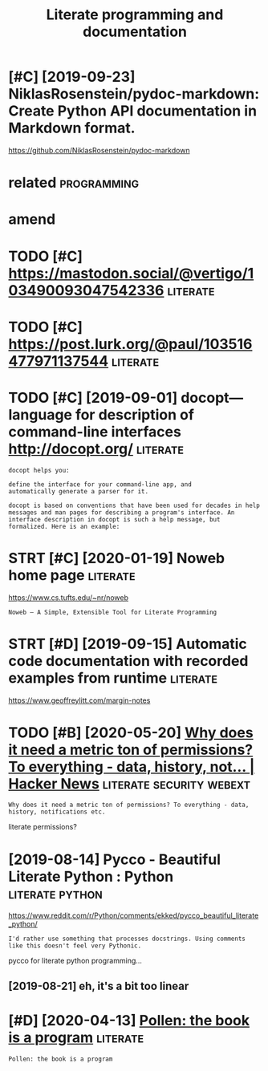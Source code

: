 #+TITLE: Literate programming and documentation
#+filetags: :literate:

* [#C] [2019-09-23] NiklasRosenstein/pydoc-markdown: Create Python API documentation in Markdown format.
:PROPERTIES:
:ID:       nklsrsnstnpydcmrkdwncrtpythnpdcmnttnnmrkdwnfrmt
:END:
https://github.com/NiklasRosenstein/pydoc-markdown

* related                                                       :programming:
:PROPERTIES:
:ID:       rltd
:END:

* amend
:PROPERTIES:
:ID:       mnd
:END:
* TODO [#C] https://mastodon.social/@vertigo/103490093047542336    :literate:
:PROPERTIES:
:CREATED:  [2020-01-16]
:ID:       smstdnsclvrtg
:END:

* TODO [#C] https://post.lurk.org/@paul/103516477971137544         :literate:
:PROPERTIES:
:CREATED:  [2020-01-20]
:ID:       spstlrkrgpl
:END:

* TODO [#C] [2019-09-01] docopt—language for description of command-line interfaces http://docopt.org/ :literate:
:PROPERTIES:
:ID:       dcptlnggfrdscrptnfcmmndlnntrfcsdcptrg
:END:
: docopt helps you:
: 
: define the interface for your command-line app, and
: automatically generate a parser for it.
: 
: docopt is based on conventions that have been used for decades in help messages and man pages for describing a program's interface. An interface description in docopt is such a help message, but formalized. Here is an example:
* STRT [#C] [2020-01-19] Noweb home page                           :literate:
:PROPERTIES:
:ID:       nwbhmpg
:END:
https://www.cs.tufts.edu/~nr/noweb
: Noweb — A Simple, Extensible Tool for Literate Programming
* STRT [#D] [2019-09-15] Automatic code documentation with recorded examples from runtime :literate:
:PROPERTIES:
:ID:       tmtccddcmnttnwthrcrddxmplsfrmrntm
:END:
https://www.geoffreylitt.com/margin-notes

* TODO [#B] [2020-05-20] [[https://news.ycombinator.com/item?id=23233791][Why does it need a metric ton of permissions? To everything - data, history, not... | Hacker News]] :literate:security:webext:
:PROPERTIES:
:ID:       snwsycmbntrcmtmdwhydstndmstvrythngdthstrynthckrnws
:END:
: Why does it need a metric ton of permissions? To everything - data, history, notifications etc.

literate permissions?
* [2019-08-14] Pycco - Beautiful Literate Python : Python   :literate:python:
:PROPERTIES:
:ID:       pyccbtflltrtpythnpythn
:END:
https://www.reddit.com/r/Python/comments/ekked/pycco_beautiful_literate_python/
: I'd rather use something that processes docstrings. Using comments like this doesn't feel very Pythonic.

pycco for literate python programming...
** [2019-08-21] eh, it's a bit too linear
:PROPERTIES:
:ID:       htsbttlnr
:END:
* [#D] [2020-04-13] [[https://docs.racket-lang.org/pollen/][Pollen: the book is a program]] :literate:
:PROPERTIES:
:ID:       sdcsrcktlngrgpllnpllnthbksprgrm
:END:
: Pollen: the book is a program
